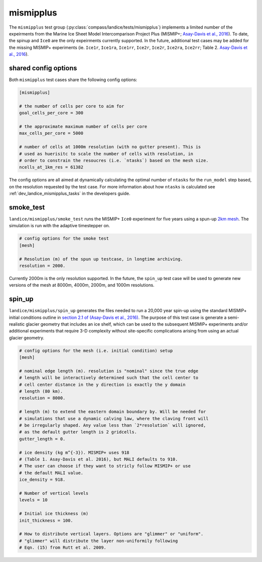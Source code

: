 .. _landice_mismipplus:

mismipplus
==========

The ``mismipplus`` test group (:py:class:`compass/landice/tests/mismipplus`)
implements a limited number of the expeirments from the Marine Ice Sheet 
Model Intercomparison Project Plus (MISMIP+; 
`Asay-Davis et al., 2016 <https://gmd.copernicus.org/articles/9/2471/2016/gmd-9-2471-2016.pdf>`_).
To date, the spinup and ``Ice0`` are the only expeirments currently supported. 
In the future, additional test cases may be added for the missing MISMIP+ 
experiments (ie. ``Ice1r``, ``Ice1ra``, ``Ice1rr``, ``Ice2r``, ``Ice2r``, ``Ice2ra``, 
``Ice2rr``; Table 2. `Asay-Davis et al., 2016 <https://gmd.copernicus.org/articles/9/2471/2016/gmd-9-2471-2016.pdf>`_).

shared config options 
---------------------

Both ``mismipplus`` test cases share the following config options:

.. code-block:: cfg

    [mismipplus]
    
    # the number of cells per core to aim for
    goal_cells_per_core = 300
    
    # the approximate maximum number of cells per core
    max_cells_per_core = 5000
    
    # number of cells at 1000m resolution (with no gutter present). This is 
    # used as huerisitc to scale the number of cells with resolution, in 
    # order to constrain the resoucres (i.e. `ntasks`) based on the mesh size.
    ncells_at_1km_res = 61382

The config options are all aimed at dynamically calculating the optimal number 
of ``ntasks`` for the ``run_model`` step based, on the resolution requested 
by the test case. For more information about how ``ntasks`` is calculated see 
:ref:`dev_landice_mismipplus_tasks` in the developers guide. 

.. _landice_mismipplus_smoke_test:

smoke_test
----------

``landice/mismipplus/smoke_test`` runs the MISMIP+ ``Ice0`` experiment for 
five years using a spun-up 
`2km mesh <https://web.lcrc.anl.gov/public/e3sm/mpas_standalonedata/mpas-albany-landice/MISMIP_2km_20220502.nc>`_.
The simulation is run with the adaptive timestepper on. 

.. code-block:: cfg
   
    # config options for the smoke test
    [mesh]
    
    # Resolution (m) of the spun up testcase, in longtime archiving. 
    resolution = 2000.

Currently 2000m is the only resolution supported. In the future, the 
``spin_up`` test case will be used to generate new versions of the
mesh at 8000m, 4000m, 2000m, and 1000m resolutions. 

.. _landice_mismipplus_spin_up:

spin_up
-------

``landice/mismipplus/spin_up`` generates the files needed to run a 20,000 year
spin-up using the standard MISMIP+ initial conditions outline in 
`section 2.1 of (Asay-Davis et al., 2016) <https://gmd.copernicus.org/articles/9/2471/2016/gmd-9-2471-2016.pdf>`_.
The purpose of this test case is generate a semi-realistic glacier geometry 
that includes an ice shelf, which can be used to the subsequent MISMIP+ 
experiments and/or additional experiments that require 3-D complexity without 
site-specific complications arising from using an actual glacier geometry. 


.. code-block:: cfg

    # config options for the mesh (i.e. initial condition) setup
    [mesh]
    
    # nominal edge length (m). resolution is "nominal" since the true edge 
    # length will be interactively determined such that the cell center to 
    # cell center distance in the y direction is exactly the y domain 
    # length (80 km).
    resolution = 8000.
    
    # length (m) to extend the eastern domain boundary by. Will be needed for 
    # simulations that use a dynamic calving law, where the claving front will
    # be irregularly shaped. Any value less than `2*resolution` will ignored,
    # as the default gutter length is 2 gridcells.
    gutter_length = 0.
    
    # ice density (kg m^{-3}). MISMIP+ uses 918 
    # (Table 1. Asay-Davis et al. 2016), but MALI defaults to 910. 
    # The user can choose if they want to stricly follow MISMIP+ or use 
    # the default MALI value.
    ice_density = 918.
    
    # Number of vertical levels
    levels = 10
    
    # Initial ice thickness (m)
    init_thickness = 100.
    
    # How to distribute vertical layers. Options are "glimmer" or "uniform".
    # "glimmer" will distribute the layer non-uniformily following
    # Eqn. (15) from Rutt et al. 2009.


